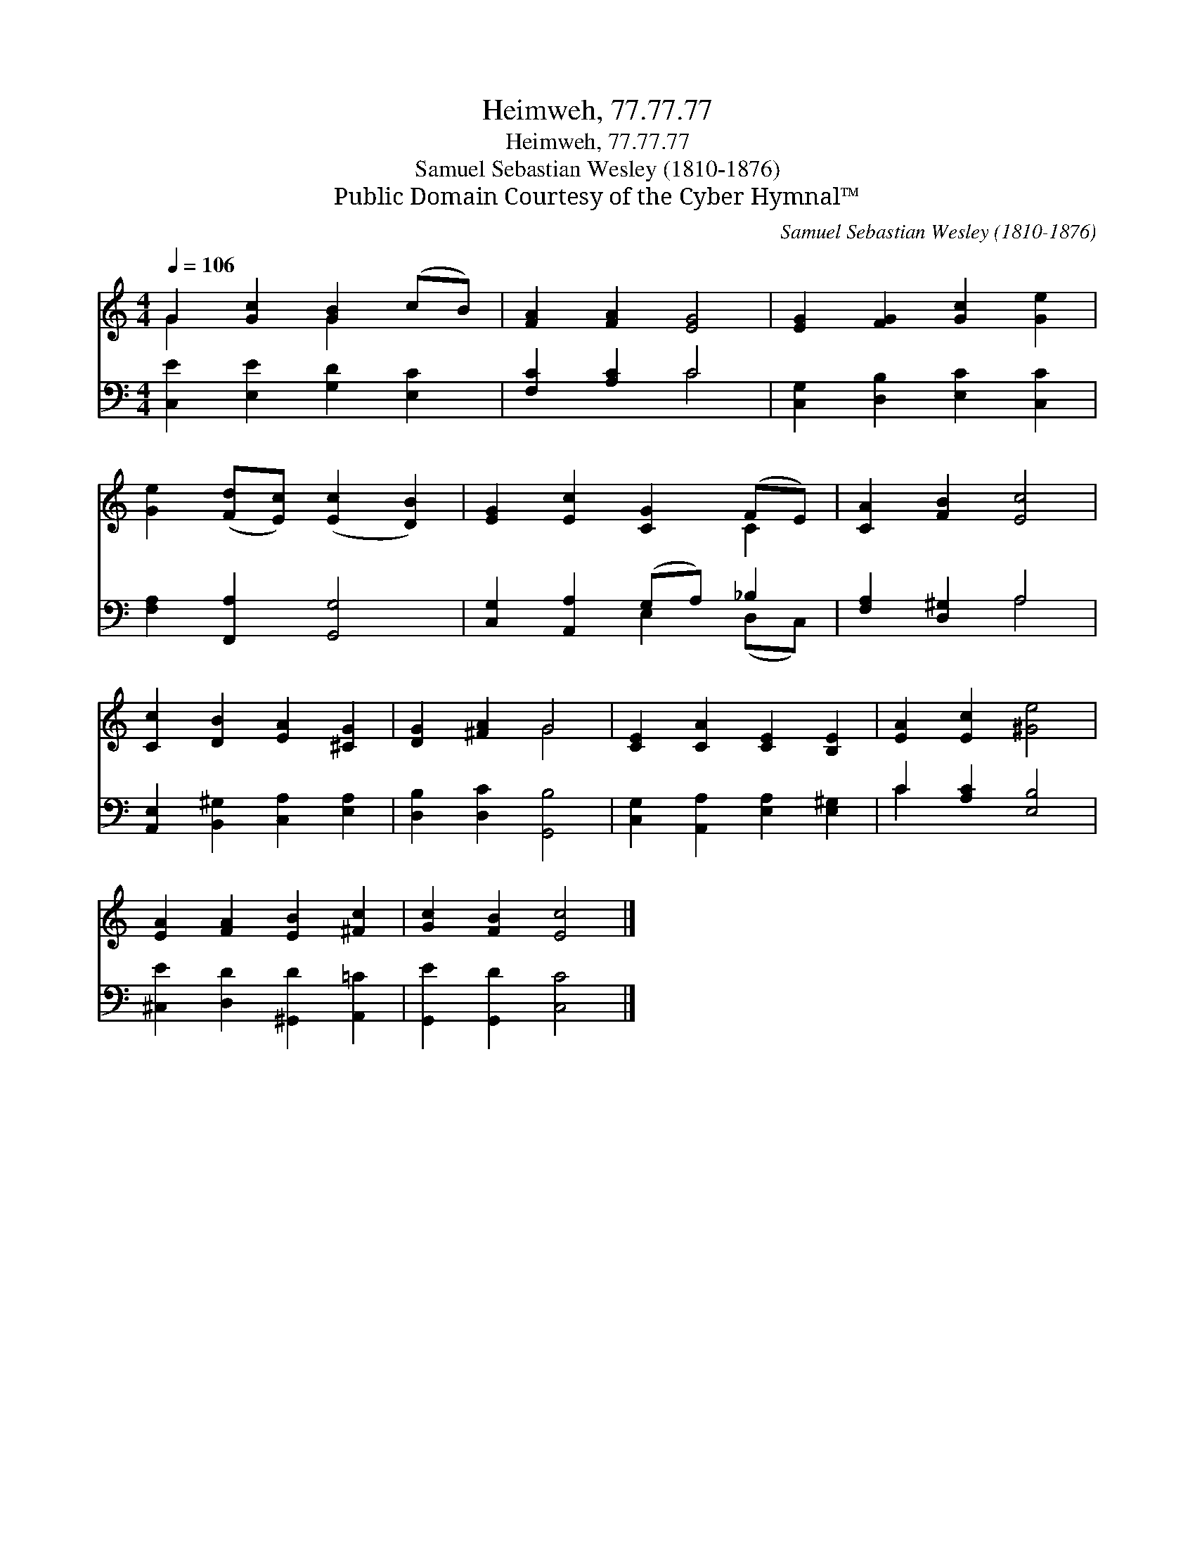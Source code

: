 X:1
T:Heimweh, 77.77.77
T:Heimweh, 77.77.77
T:Samuel Sebastian Wesley (1810-1876)
T:Public Domain Courtesy of the Cyber Hymnal™
C:Samuel Sebastian Wesley (1810-1876)
Z:Public Domain
Z:Courtesy of the Cyber Hymnal™
%%score ( 1 2 ) ( 3 4 )
L:1/8
Q:1/4=106
M:4/4
K:C
V:1 treble 
V:2 treble 
V:3 bass 
V:4 bass 
V:1
 G2 [Gc]2 [GB]2 (cB) | [FA]2 [FA]2 [EG]4 | [EG]2 [FG]2 [Gc]2 [Ge]2 | %3
 [Ge]2 ([Fd][Ec]) ([Ec]2 [DB]2) | [EG]2 [Ec]2 [CG]2 (FE) | [CA]2 [FB]2 [Ec]4 | %6
 [Cc]2 [DB]2 [EA]2 [^CG]2 | [DG]2 [^FA]2 G4 | [CE]2 [CA]2 [CE]2 [B,E]2 | [EA]2 [Ec]2 [^Ge]4 | %10
 [EA]2 [FA]2 [EB]2 [^Fc]2 | [Gc]2 [FB]2 [Ec]4 |] %12
V:2
 G2 x2 G2 x2 | x8 | x8 | x8 | x6 C2 | x8 | x8 | x4 G4 | x8 | x8 | x8 | x8 |] %12
V:3
 [C,E]2 [E,E]2 [G,D]2 [E,C]2 | [F,C]2 [A,C]2 C4 | [C,G,]2 [D,B,]2 [E,C]2 [C,C]2 | %3
 [F,A,]2 [F,,A,]2 [G,,G,]4 | [C,G,]2 [A,,A,]2 (G,A,) _B,2 | [F,A,]2 [D,^G,]2 A,4 | %6
 [A,,E,]2 [B,,^G,]2 [C,A,]2 [E,A,]2 | [D,B,]2 [D,C]2 [G,,B,]4 | [C,G,]2 [A,,A,]2 [E,A,]2 [E,^G,]2 | %9
 C2 [A,C]2 [E,B,]4 | [^C,E]2 [D,D]2 [^G,,D]2 [A,,=C]2 | [G,,E]2 [G,,D]2 [C,C]4 |] %12
V:4
 x8 | x4 C4 | x8 | x8 | x4 E,2 (D,C,) | x4 A,4 | x8 | x8 | x8 | C2 x6 | x8 | x8 |] %12

